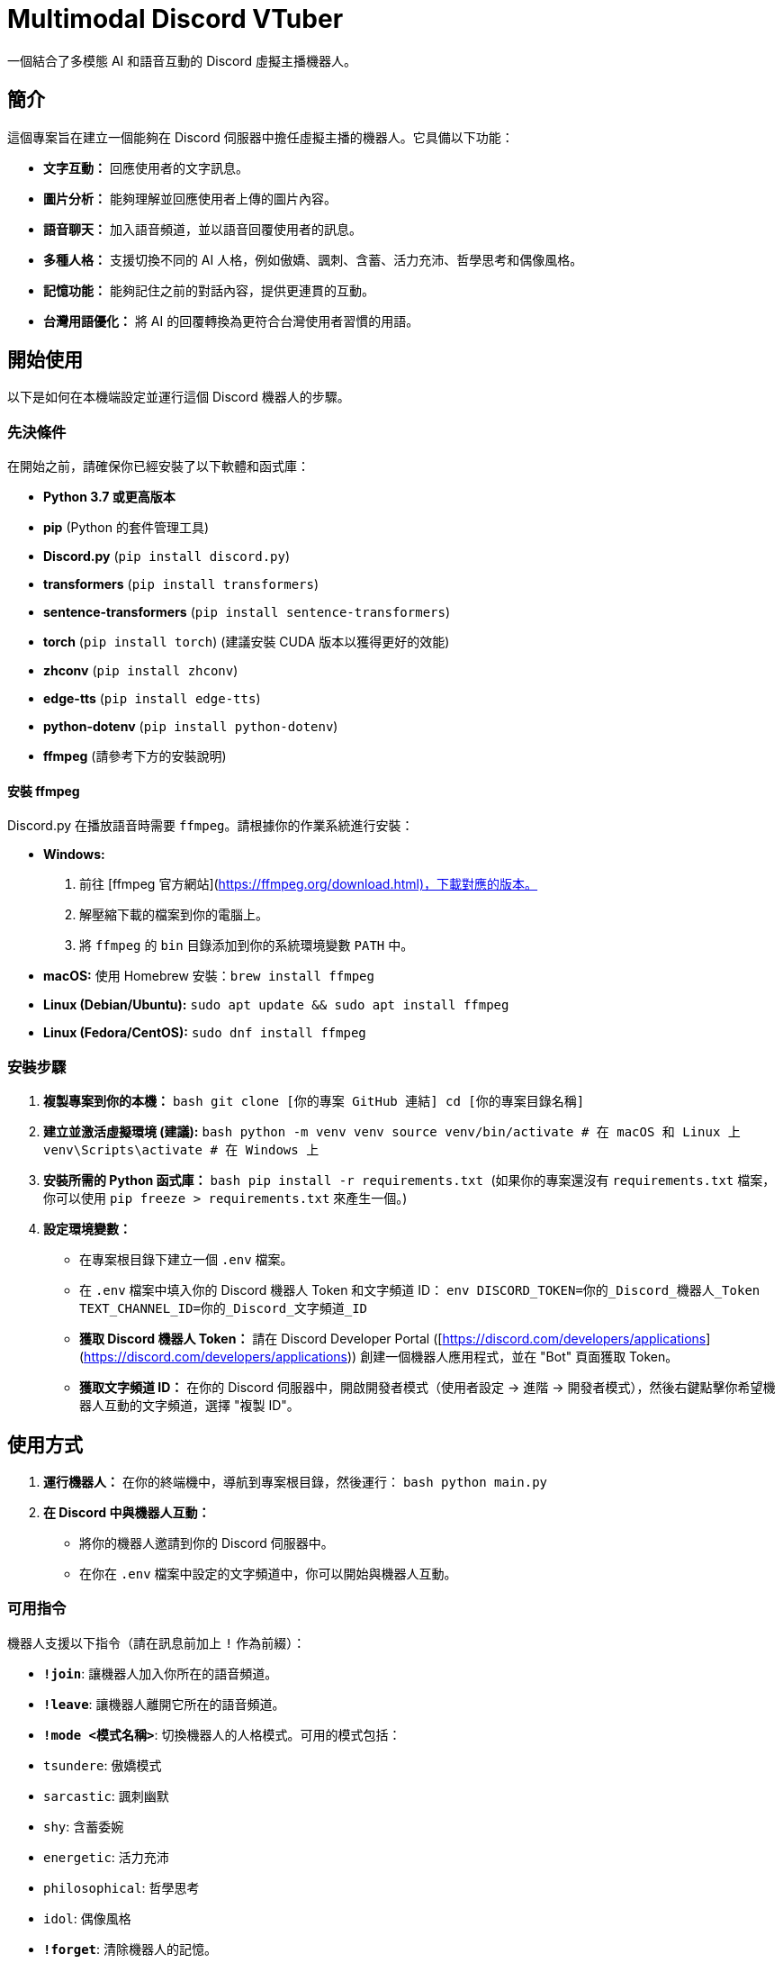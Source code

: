 # Multimodal Discord VTuber

一個結合了多模態 AI 和語音互動的 Discord 虛擬主播機器人。

## 簡介

這個專案旨在建立一個能夠在 Discord 伺服器中擔任虛擬主播的機器人。它具備以下功能：

* **文字互動：** 回應使用者的文字訊息。
* **圖片分析：** 能夠理解並回應使用者上傳的圖片內容。
* **語音聊天：** 加入語音頻道，並以語音回覆使用者的訊息。
* **多種人格：** 支援切換不同的 AI 人格，例如傲嬌、諷刺、含蓄、活力充沛、哲學思考和偶像風格。
* **記憶功能：** 能夠記住之前的對話內容，提供更連貫的互動。
* **台灣用語優化：** 將 AI 的回覆轉換為更符合台灣使用者習慣的用語。

## 開始使用

以下是如何在本機端設定並運行這個 Discord 機器人的步驟。

### 先決條件

在開始之前，請確保你已經安裝了以下軟體和函式庫：

* **Python 3.7 或更高版本**
* **pip** (Python 的套件管理工具)
* **Discord.py** (`pip install discord.py`)
* **transformers** (`pip install transformers`)
* **sentence-transformers** (`pip install sentence-transformers`)
* **torch** (`pip install torch`) (建議安裝 CUDA 版本以獲得更好的效能)
* **zhconv** (`pip install zhconv`)
* **edge-tts** (`pip install edge-tts`)
* **python-dotenv** (`pip install python-dotenv`)
* **ffmpeg** (請參考下方的安裝說明)

#### 安裝 ffmpeg

Discord.py 在播放語音時需要 `ffmpeg`。請根據你的作業系統進行安裝：

* **Windows:**
    1.  前往 [ffmpeg 官方網站](https://ffmpeg.org/download.html)，下載對應的版本。
    2.  解壓縮下載的檔案到你的電腦上。
    3.  將 `ffmpeg` 的 `bin` 目錄添加到你的系統環境變數 `PATH` 中。
* **macOS:**
    使用 Homebrew 安裝：`brew install ffmpeg`
* **Linux (Debian/Ubuntu):**
    `sudo apt update && sudo apt install ffmpeg`
* **Linux (Fedora/CentOS):**
    `sudo dnf install ffmpeg`

### 安裝步驟

1.  **複製專案到你的本機：**
    ```bash
    git clone [你的專案 GitHub 連結]
    cd [你的專案目錄名稱]
    ```
2.  **建立並激活虛擬環境 (建議):**
    ```bash
    python -m venv venv
    source venv/bin/activate  # 在 macOS 和 Linux 上
    venv\Scripts\activate  # 在 Windows 上
    ```
3.  **安裝所需的 Python 函式庫：**
    ```bash
    pip install -r requirements.txt
    ```
    (如果你的專案還沒有 `requirements.txt` 檔案，你可以使用 `pip freeze > requirements.txt` 來產生一個。)
4.  **設定環境變數：**
    * 在專案根目錄下建立一個 `.env` 檔案。
    * 在 `.env` 檔案中填入你的 Discord 機器人 Token 和文字頻道 ID：
        ```env
        DISCORD_TOKEN=你的_Discord_機器人_Token
        TEXT_CHANNEL_ID=你的_Discord_文字頻道_ID
        ```
        * **獲取 Discord 機器人 Token：** 請在 Discord Developer Portal ([https://discord.com/developers/applications](https://discord.com/developers/applications)) 創建一個機器人應用程式，並在 "Bot" 頁面獲取 Token。
        * **獲取文字頻道 ID：** 在你的 Discord 伺服器中，開啟開發者模式（使用者設定 -> 進階 -> 開發者模式），然後右鍵點擊你希望機器人互動的文字頻道，選擇 "複製 ID"。

## 使用方式

1.  **運行機器人：**
    在你的終端機中，導航到專案根目錄，然後運行：
    ```bash
    python main.py
    ```
2.  **在 Discord 中與機器人互動：**
    * 將你的機器人邀請到你的 Discord 伺服器中。
    * 在你在 `.env` 檔案中設定的文字頻道中，你可以開始與機器人互動。

### 可用指令

機器人支援以下指令（請在訊息前加上 `!` 作為前綴）：

* **`!join`**: 讓機器人加入你所在的語音頻道。
* **`!leave`**: 讓機器人離開它所在的語音頻道。
* **`!mode <模式名稱>`**: 切換機器人的人格模式。可用的模式包括：
    * `tsundere`: 傲嬌模式
    * `sarcastic`: 諷刺幽默
    * `shy`: 含蓄委婉
    * `energetic`: 活力充沛
    * `philosophical`: 哲學思考
    * `idol`: 偶像風格
* **`!forget`**: 清除機器人的記憶。

### 範例互動
使用者: 你好
AIVtuber: 你好！有什麼我能幫你的嗎？

使用者: !mode tsundere
AIVtuber: 🔄 已切換至 tsundere 模式 - 傲嬌模式（70%毒舌 + 30%關心）

使用者: 你好啊
AIVtuber: 哼！你好啦，笨蛋。 (其實還挺高興你跟我說話的...)

使用者: !join
AIVtuber: 🎤 已加入 [你的語音頻道名稱]


## 貢獻

如果你想為這個專案做出貢獻，歡迎提交 Pull Request。請確保你的程式碼風格與現有程式碼保持一致，並添加適當的註解。

## 授權
MIT License